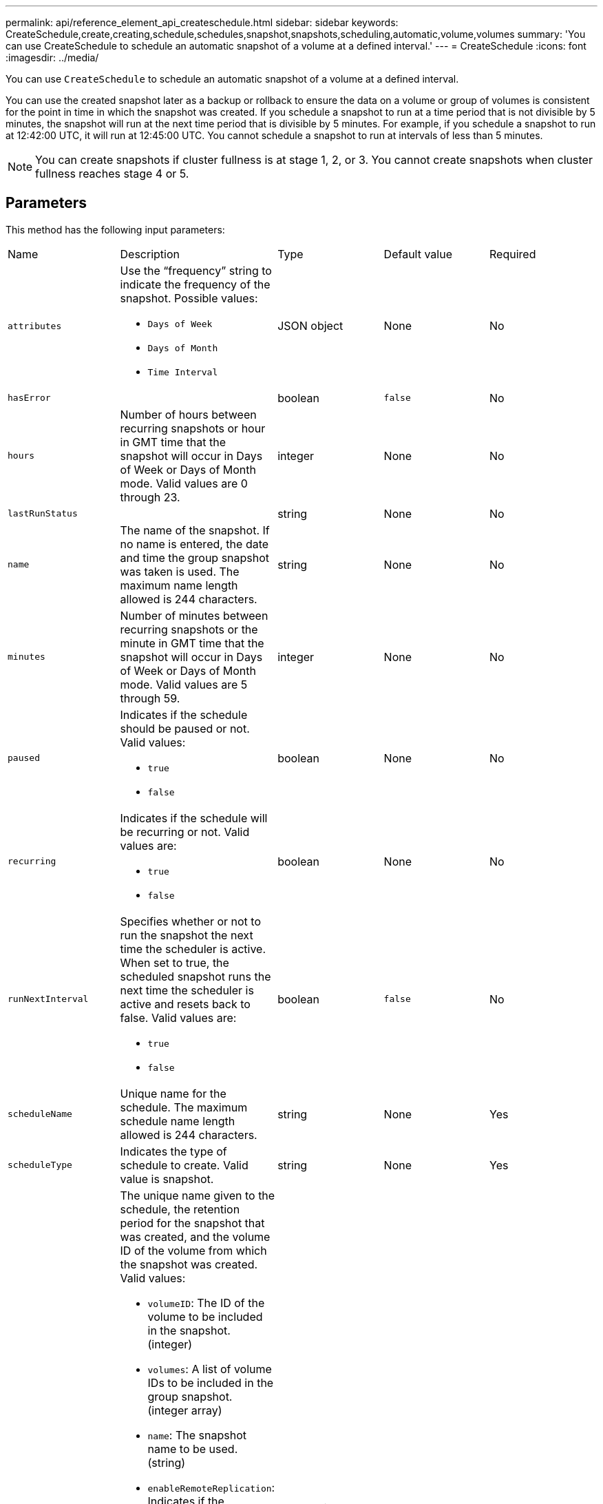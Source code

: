 ---
permalink: api/reference_element_api_createschedule.html
sidebar: sidebar
keywords: CreateSchedule,create,creating,schedule,schedules,snapshot,snapshots,scheduling,automatic,volume,volumes
summary: 'You can use CreateSchedule to schedule an automatic snapshot of a volume at a defined interval.'
---
= CreateSchedule
:icons: font
:imagesdir: ../media/

[.lead]
You can use `CreateSchedule` to schedule an automatic snapshot of a volume at a defined interval.

You can use the created snapshot later as a backup or rollback to ensure the data on a volume or group of volumes is consistent for the point in time in which the snapshot was created. If you schedule a snapshot to run at a time period that is not divisible by 5 minutes, the snapshot will run at the next time period that is divisible by 5 minutes. For example, if you schedule a snapshot to run at 12:42:00 UTC, it will run at 12:45:00 UTC. You cannot schedule a snapshot to run at intervals of less than 5 minutes.

NOTE: You can create snapshots if cluster fullness is at stage 1, 2, or 3. You cannot create snapshots when cluster fullness reaches stage 4 or 5.

== Parameters

This method has the following input parameters:

|===
| Name| Description| Type| Default value| Required
a|
`attributes`
a|
Use the "`frequency`" string to indicate the frequency of the snapshot. Possible values:

* `Days of Week`
* `Days of Month`
* `Time Interval`

a|
JSON object
a|
None
a|
No

|`hasError`
|
|boolean
|`false`
|No


a|
`hours`
a|
Number of hours between recurring snapshots or hour in GMT time that the snapshot will occur in Days of Week or Days of Month mode. Valid values are 0 through 23.
a|
integer
a|
None
a|
No

|`lastRunStatus`
|
|string
|None
|No

a|
`name`
a|
The name of the snapshot. If no name is entered, the date and time the group snapshot was taken is used. The maximum name length allowed is 244 characters.
a|
string
a|
None
a|
No
a|
`minutes`
a|
Number of minutes between recurring snapshots or the minute in GMT time that the snapshot will occur in Days of Week or Days of Month mode. Valid values are 5 through 59.
a|
integer
a|
None
a|
No

a|
`paused`
a|
Indicates if the schedule should be paused or not. Valid values:

* `true`
* `false`

a|
boolean
a|
None
a|
No
a|
`recurring`
a|
Indicates if the schedule will be recurring or not. Valid values are:

* `true`
* `false`

a|
boolean
a|
None
a|
No

|`runNextInterval`
a|Specifies whether or not to run the snapshot the next time the scheduler is active. When set to true, the scheduled snapshot runs the next time the scheduler is active and resets back to false.
Valid values are:

* `true`
* `false`

|boolean
|`false`
|No

a|
`scheduleName`
a|
Unique name for the schedule. The maximum schedule name length allowed is 244 characters.
a|
string
a|
None
a|
Yes
a|
`scheduleType`
a|
Indicates the type of schedule to create. Valid value is snapshot.
a|
string
a|
None
a|
Yes
a|
`scheduleInfo`
a|
The unique name given to the schedule, the retention period for the snapshot that was created, and the volume ID of the volume from which the snapshot was created. Valid values:

* `volumeID`: The ID of the volume to be included in the snapshot. (integer)
* `volumes`: A list of volume IDs to be included in the group snapshot. (integer array)
* `name`: The snapshot name to be used. (string)
* `enableRemoteReplication`: Indicates if the snapshot should be included in remote replication. (boolean)
* `retention`: The amount of time the snapshot will be retained in HH:mm:ss. If empty, the snapshot is retained forever. (string)
* `fifo`: The snapshot is retained on a First-In-First-Out (FIFO) basis. (string)
* `ensureSerialCreation`: Specify if a new snapshot creation should be allowed if a previous snapshot replication is in progress. (boolean)

a|
JSON object
a|
None
a|
Yes
a|
`snapMirrorLabel`
a|
The label used by SnapMirror software to specify the snapshot retention policy on a SnapMirror endpoint.
a|
string
a|
None
a|
No
a|
`startingDate`
a|
Time after which the schedule will be run. If not set, the schedule starts immediately. Formatted in UTC time.
a|
ISO 8601 date string
a|
None
a|
No

|toBeDeleted
|
|boolean
|`false`
|No


a|
`monthdays`
a|
The days of the month that a snapshot will be made. Valid values are 1 through 31.
a|
integer array
a|
None
a|
Yes (if scheduling for days of the month)
a|
`weekdays`
a|
Day of the week the snapshot is to be created. Required values (if used):

* `Day`: 0 through 6 (Sunday through Saturday)
* `Offset`: for each possible week in a month, 1 through 6 (If greater than 1, only matched on the Nth-1 day of the week. For example, offset:3 for Sunday means the third Sunday of the month, while offset:4 for Wednesday means the fourth Wednesday of the month. Offset:0 means no action is taken. Offset:1 (default) means that the snapshot is created for this day of the week, regardless of where it falls in the month)

a|
JSON object array
a|
None
a|
Yes (if scheduling for days of the week)
|===

== Return values

This method has the following return values:

|===
| Name| Description| Type
a|
scheduleID
a|
ID of the schedule created.
a|
integer
a|
schedule
a|
An object containing information about the newly created schedule.
a|
xref:reference_element_api_schedule.adoc[schedule]
|===

== Request example 1

The following example schedule has the following parameters:

* No start hours or minutes are specified so the schedule starts as closely as possible to midnight (00:00:00Z).
* It is not recurring (will only run once).
* It runs once on either the first Sunday or Wednesday following June 1, 2015, UTC 19:17:15Z (whichever day comes first).
* It includes only one volume (volumeID = 1).

----
{
  "method":"CreateSchedule",
  "params":{
    "hours":0,
    "minutes":0,
    "paused":false,
    "recurring":false,
    "scheduleName":"MCAsnapshot1",
    "scheduleType":"snapshot",
    "attributes":{
      "frequency":"Days Of Week"
    },
    "scheduleInfo":{
      "volumeID":"1",
      "name":"MCA1"
    },
    "monthdays":[],
    "weekdays":[
      {
        "day":0,
        "offset":1
      },
      {
        "day":3,
        "offset":1
      }
    ],
    "startingDate":"2015-06-01T19:17:54Z"
  },
   "id":1
}
}
}
----

== Response example 1

The above request returns a response similar to the following example:

----
{
  "id": 1,
  "result": {
    "schedule": {
      "attributes": {
        "frequency": "Days Of Week"
      },
      "hasError": false,
      "hours": 0,
      "lastRunStatus": "Success",
      "lastRunTimeStarted": null,
      "minutes": 0,
      "monthdays": [],
      "paused": false,
      "recurring": false,
      "runNextInterval": false,
      "scheduleID": 4,
      "scheduleInfo": {
        "name": "MCA1",
        "volumeID": "1"
      },
      "scheduleName": "MCAsnapshot1",
      "scheduleType": "Snapshot",
      "startingDate": "2015-06-01T19:17:54Z",
      "toBeDeleted": false,
      "weekdays": [
        {
          "day": 0,
          "offset": 1
        },
        {
          "day": 3,
          "offset": 1
        }
      ]
    },
    "scheduleID": 4
  }
}
----

== Request example 2

The following example schedule has the following parameters:

* It is recurring (will run at each scheduled interval of the month at the specified time).
* It runs on the 1st, 10th, 15th and 30th of each month following the starting date.
* It runs at 12:15 PM on each day it is scheduled to occur.
* It includes only one volume (volumeID = 1).

----
{
  "method":"CreateSchedule",
    "params":{
      "hours":12,
      "minutes":15,
      "paused":false,
      "recurring":true,
      "scheduleName":"MCASnapshot1",
      "scheduleType":"snapshot",
      "attributes":{
        "frequency":"Days Of Month"
      },
      "scheduleInfo":{
        "volumeID":"1"
      },
      "weekdays":[
      ],
      "monthdays":[
        1,
        10,
        15,
        30
      ],
      "startingDate":"2015-04-02T18:03:15Z"
    },
    "id":1
}
----

== Response example 2

The above request returns a response similar to the following example:

----
{
  "id": 1,
  "result": {
    "schedule": {
      "attributes": {
        "frequency": "Days Of Month"
      },
      "hasError": false,
      "hours": 12,
      "lastRunStatus": "Success",
      "lastRunTimeStarted": null,
      "minutes": 15,
      "monthdays": [
        1,
        10,
        15,
        30
      ],
      "paused": false,
      "recurring": true,
      "runNextInterval": false,
      "scheduleID": 5,
      "scheduleInfo": {
        "volumeID": "1"
      },
      "scheduleName": "MCASnapshot1",
      "scheduleType": "Snapshot",
      "startingDate": "2015-04-02T18:03:15Z",
      "toBeDeleted": false,
      "weekdays": []
    },
      "scheduleID": 5
  }
}
----

== Request example 3

The following example schedule has the following parameters:

* It starts within 5 minutes of the scheduled interval on April 2, 2015.
* It is recurring (will run at each scheduled interval of the month at the specified time).
* It runs on the second, third, and fourth of each month following the starting date.
* It runs at 14:45 PM on each day it is scheduled to occur.
* It includes a group of volumes (volumes = 1 and 2).

----
{
  "method":"CreateSchedule",
  "params":{
    "hours":14,
    "minutes":45,
    "paused":false,
    "recurring":true,
    "scheduleName":"MCASnapUser1",
    "scheduleType":"snapshot",
    "attributes":{
      "frequency":"Days Of Month"
    },
    "scheduleInfo":{
      "volumes":[1,2]
    },
    "weekdays":[],
    "monthdays":[2,3,4],
    "startingDate":"2015-04-02T20:38:23Z"
  },
  "id":1
}
----

== Response example 3

The above request returns a response similar to the following example:

----
{
  "id": 1,
  "result": {
    "schedule": {
      "attributes": {
        "frequency": "Days Of Month"
      },
      "hasError": false,
      "hours": 14,
      "lastRunStatus": "Success",
      "lastRunTimeStarted": null,
      "minutes": 45,
      "monthdays": [
        2,
        3,
        4
      ],
      "paused": false,
      "recurring": true,
      "runNextInterval": false,
      "scheduleID": 6,
      "scheduleInfo": {
        "volumes": [
          1,
          2
        ]
      },
      "scheduleName": "MCASnapUser1",
      "scheduleType": "Snapshot",
      "startingDate": "2015-04-02T20:38:23Z",
      "toBeDeleted": false,
      "weekdays": []
    },
    "scheduleID": 6
  }
}
----

== New since version

9.6
